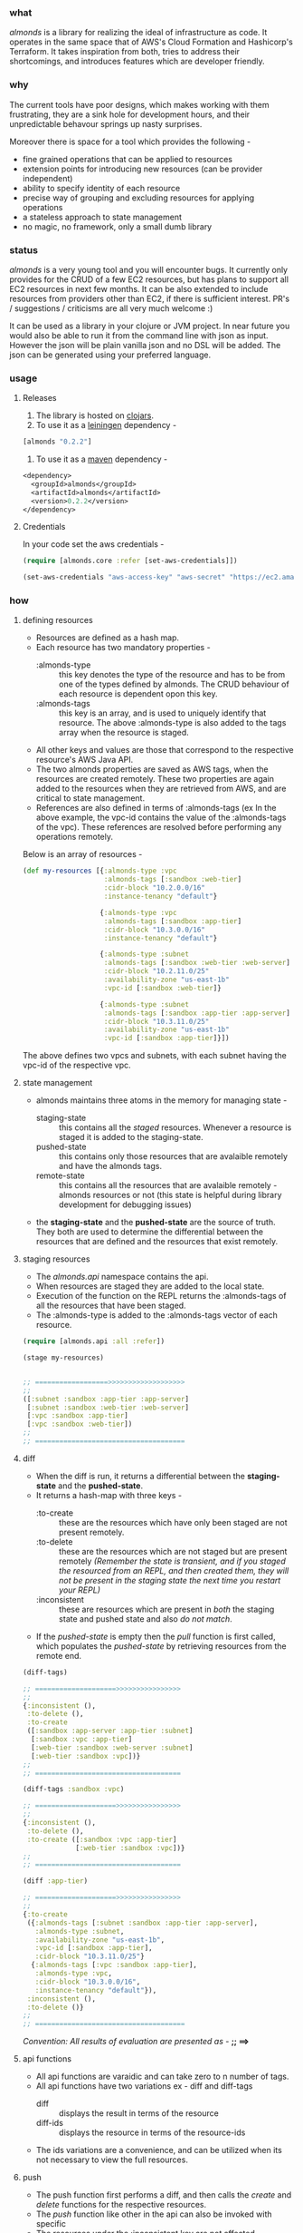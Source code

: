 *** what

/almonds/ is a library for realizing the ideal of infrastructure as code. It operates in the same space that of AWS's Cloud Formation and Hashicorp's Terraform. It takes inspiration from both, tries to address their shortcomings, and introduces features which are developer friendly.

*** why

The current tools have poor designs, which makes working with them frustrating, they are a sink hole for development hours, and their unpredictable behavour springs up nasty surprises.

Moreover there is space for a tool which provides the following -
   - fine grained operations that can be applied to resources
   - extension points for introducing new resources (can be provider independent)
   - ability to specify identity of each resource
   - precise way of grouping and excluding resources for applying operations
   - a stateless approach to state management
   - no magic, no framework, only a small dumb library

*** status

/almonds/ is a very young tool and you will encounter bugs. It currently only provides for the CRUD of a few EC2 resources, but has plans to support all EC2 resources in next few months. It can be also extended to include resources from providers other than EC2, if there is sufficient interest. PR's / suggestions / criticisms are all very much welcome :)

It can be used as a library in your clojure or JVM project. In near future you would also be able to run it from the command line with json as input. However the json will be plain vanilla json and no DSL will be added. The json can be generated using your preferred language.

*** usage

**** Releases
    1. The library is hosted on [[https://clojars.org/almonds][clojars]].
    2. To use it as a [[http://github.com/technomancy/leiningen/][leiningen]] dependency -       
#+BEGIN_SRC clojure
[almonds "0.2.2"]
#+END_SRC
    3. To use it as a [[http://maven.apache.org/][maven]] dependency -
#+BEGIN_SRC clojure
<dependency>
  <groupId>almonds</groupId>
  <artifactId>almonds</artifactId>
  <version>0.2.2</version>
</dependency>
#+END_SRC

**** Credentials
      
In your code set the aws credentials - 

#+BEGIN_SRC clojure
  (require [almonds.core :refer [set-aws-credentials]])
  
  (set-aws-credentials "aws-access-key" "aws-secret" "https://ec2.amazonaws.com")
#+END_SRC

*** how

**** defining resources
    + Resources are defined as a hash map.
    + Each resource has two mandatory properties -
      - :almonds-type :: this key denotes the type of the resource and has to be from one of the types defined by almonds. The CRUD behaviour of each resource is dependent opon this key.
      - :almonds-tags :: this key is an array, and is used to uniquely identify that resource. The above :almonds-type is also added to the tags array when the resource is staged.
    + All other keys and values are those that correspond to the respective resource's AWS Java API.
    + The two almonds properties are saved as AWS tags, when the resources are created remotely. These two properties are again added to the resources when they are retrieved from AWS, and are critical to state management.
    + References are also defined in terms of :almonds-tags (ex In the above example, the vpc-id contains the value of the :almonds-tags of the vpc). These references are resolved before performing any operations remotely.

Below is an array of resources -

#+BEGIN_SRC clojure
  (def my-resources [{:almonds-type :vpc
                      :almonds-tags [:sandbox :web-tier]
                      :cidr-block "10.2.0.0/16"
                      :instance-tenancy "default"}

                     {:almonds-type :vpc
                      :almonds-tags [:sandbox :app-tier]
                      :cidr-block "10.3.0.0/16"
                      :instance-tenancy "default"}

                     {:almonds-type :subnet
                      :almonds-tags [:sandbox :web-tier :web-server]
                      :cidr-block "10.2.11.0/25"
                      :availability-zone "us-east-1b"
                      :vpc-id [:sandbox :web-tier]}

                     {:almonds-type :subnet
                      :almonds-tags [:sandbox :app-tier :app-server]
                      :cidr-block "10.3.11.0/25"
                      :availability-zone "us-east-1b"
                      :vpc-id [:sandbox :app-tier]}])
#+END_SRC

The above defines two vpcs and subnets, with each subnet having the vpc-id of the respective vpc.

**** state management
    + almonds maintains three atoms in the memory for managing state -
      - staging-state :: this contains all the /staged/ resources. Whenever a resource is staged it is added to the staging-state.
      - pushed-state :: this contains only those resources that are avalaible remotely and have the almonds tags.
      - remote-state :: this contains all the resources that are avalaible remotely - almonds resources or not (this state is helpful during library development for debugging issues)
    + the *staging-state* and the *pushed-state* are the source of truth. They both are used to determine the differential between the resources that are defined and the resources that exist remotely.

**** staging resources
    + The /almonds.api/ namespace contains the api.
    + When resources are staged they are added to the local state.
    + Execution of the function on the REPL returns the :almonds-tags of all the resources that have been staged.
    + The :almonds-type is added to the :almonds-tags vector of each resource.

#+BEGIN_SRC clojure
  (require [almonds.api :all :refer])

  (stage my-resources)


  ;; ==================>>>>>>>>>>>>>>>>>>>
  ;;
  ([:subnet :sandbox :app-tier :app-server]
   [:subnet :sandbox :web-tier :web-server]
   [:vpc :sandbox :app-tier]
   [:vpc :sandbox :web-tier])
  ;;
  ;; =====================================
#+END_SRC

**** diff
    + When the diff is run, it returns a differential between the *staging-state* and the *pushed-state*.
    + It returns a hash-map with three keys -
      - :to-create :: these are the resources which have only been staged are not present remotely.
      - :to-delete :: these are the resources which are not staged but are present remotely /(Remember the state is transient, and if you staged the resourced from an REPL, and then created them, they will not be present in the staging state the next time you restart your REPL)/
      - :inconsistent :: these are resources which are present in /both/ the staging state and pushed state and also /do not match/.
    + If the /pushed-state/ is empty then the /pull/ function is first called, which populates the /pushed-state/ by retrieving resources from the remote end.

#+BEGIN_SRC clojure
  (diff-tags)

  ;; ====================>>>>>>>>>>>>>>>>
  ;;
  {:inconsistent (),
   :to-delete (),
   :to-create
   ([:sandbox :app-server :app-tier :subnet]
    [:sandbox :vpc :app-tier]
    [:web-tier :sandbox :web-server :subnet]
    [:web-tier :sandbox :vpc])}
  ;;
  ;; ====================================

  (diff-tags :sandbox :vpc)

  ;; ====================>>>>>>>>>>>>>>>>
  ;;
  {:inconsistent (),
   :to-delete (),
   :to-create ([:sandbox :vpc :app-tier]
               [:web-tier :sandbox :vpc])}
  ;;
  ;; ====================================

  (diff :app-tier)

  ;; ====================>>>>>>>>>>>>>>>>
  ;;
  {:to-create
   ({:almonds-tags [:subnet :sandbox :app-tier :app-server],
     :almonds-type :subnet,
     :availability-zone "us-east-1b",
     :vpc-id [:sandbox :app-tier],
     :cidr-block "10.3.11.0/25"}
    {:almonds-tags [:vpc :sandbox :app-tier],
     :almonds-type :vpc,
     :cidr-block "10.3.0.0/16",
     :instance-tenancy "default"}),
   :inconsistent (),
   :to-delete ()}
  ;;
  ;; =====================================

#+END_SRC

/Convention: All results of evaluation are presented as -/  *;; ==>*

**** api functions
    + All api functions are varaidic and can take zero to n number of tags.
    + All api functions have two variations ex - diff and diff-tags
      - diff :: displays the result in terms of the resource
      - diff-ids :: displays the resource in terms of the resource-ids
    + The ids variations are a convenience, and can be utilized when its not necessary to view the full resources.

**** push
    - The push function first performs a diff, and then calls the /create/ and /delete/ functions for the respective resources.
    - The /push/ function like other in the api can also be invoked with specific
    - The resources under the :inconsistent key are not affected.
    - The /pull/ function is called after the respective resources have been added/deleted.

#+BEGIN_SRC clojure
  (push :app-tier)

  ;; ====================>>>>>>>>>>>>>>>>
  ;; the  below is printed on the console -
  ;;
  ;; Creating :vpc with :almonds-tags [:vpc :sandbox :app-tier]
  ;; Creating :subnet with :almonds-tags [:subnet :sandbox :app-tier :app-server]

  ;; ====================================

#+END_SRC

**** modifying resources
     - When an existing resource is changed locally or remotely it will appear under the :inconsistent key.
     - In the example below the :cidr-block of both the vpc and subnet have been changed.
     - The /diff/ shows both of these under the :inconsistent key.
     - Below they are recreated using the /recreate/ function.

#+BEGIN_SRC clojure
  (def app-tier [{:almonds-type :vpc
                  :almonds-tags [:sandbox :app-tier]
                  :cidr-block "10.4.0.0/16"
                  :instance-tenancy "default"}

                 {:almonds-type :subnet
                  :almonds-tags [:sandbox :app-tier :app-server]
                  :cidr-block "10.4.0.0/26"
                  :availability-zone "us-east-1b"
                  :vpc-id [:sandbox :app-tier]}])

  (stage app-tier)

  (diff)

  ;; ====================>>>>>>>>>>>>>>>>>>>>>>>>>>>>>
  ;;
  {:to-create (),
   :inconsistent
   ({:almonds-tags [:subnet :sandbox :app-tier :app-server],
     :almonds-type :subnet,
     :availability-zone "us-east-1b",
     :vpc-id [:vpc :sandbox :app-tier],
     :cidr-block "10.4.0.0/26"}
    {:almonds-tags [:vpc :sandbox :app-tier], :almonds-type :vpc, :cidr-block "10.4.0.0/16", :instance-tenancy "default"}),
   :to-delete ()}
  ;;
  ;; =================================================

  (recreate :app-tier)

  ;; ====================>>>>>>>>>>>>>>>>>>>>>>>>>>>>>
  ;;
  ;; Deleting :subnet with :almonds-tags [:subnet :sandbox :app-tier :app-server]
  ;; Deleting :vpc with :almonds-tags [:vpc :sandbox :app-tier]
  ;; Creating :vpc with :almonds-tags [:vpc :sandbox :app-tier]
  ;; {:almonds-tags [:vpc :sandbox :app-tier], :almonds-type :vpc, :cidr-block 10.4.0.0/16, :instance-tenancy default}
  ;; Creating :subnet with :almonds-tags [:subnet :sandbox :app-tier :app-server]
  ;; {:almonds-tags [:subnet :sandbox :app-tier :app-server], :almonds-type :subnet, :availability-zone us-east-1b, :vpc-id [:vpc :sandbox :app-tier], :cidr-block
  ;;
  ;; =================================================
#+END_SRC

**** recreating resources
     + There are four different ways in which the above could have been achieved
       - (recreate :app-tier) :: calling the function without the tag would have recreated all the resources.
       - (recreate-inconsistent) :: this will run the diff first and the recreate /all/ resources that are inconsistent. If a tag is used then, then a diff will be run with the tag, thus limiting which inconsistent resources are recreated.
       - (delete-resources :app-tier) (stage app-tier) (push) :: this will first delete the :app-tier resources, then stage them and then create them.
       - (unstage :app-tier) (push) (stage app-tier) (push) :: this will unstage the resources (remove them from staging-state), then push deletes them, then stage the resources, and then pull creates them.
     + The higher level functions are a combination of the more granular functions, however the granular ones can be used as needed.
       
*** acknowledgements

almonds uses the amazing [[https://github.com/mcohen01/amazonica][amazonica]] library to interact with the AWS Java SDK. Its rapid development would not have been possible without it and also thanks to its maintainers for rapidly addressing issues raised during the dveloment of almonds.

a big shout out to the whole clojure community, without which it would have been too cumbersome to write this tool.

a big thanks to the emacs community which makes the process of development so productive and fun.

